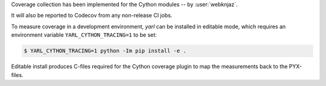 Coverage collection has been implemented for the Cython modules
-- by :user:`webknjaz`.

It will also be reported to Codecov from any non-release CI jobs.

To measure coverage in a development environment, *yarl* can be
installed in editable mode, which requires an environment variable
``YARL_CYTHON_TRACING=1`` to be set:

.. code-block:: console

    $ YARL_CYTHON_TRACING=1 python -Im pip install -e .

Editable install produces C-files required for the Cython coverage
plugin to map the measurements back to the PYX-files.
